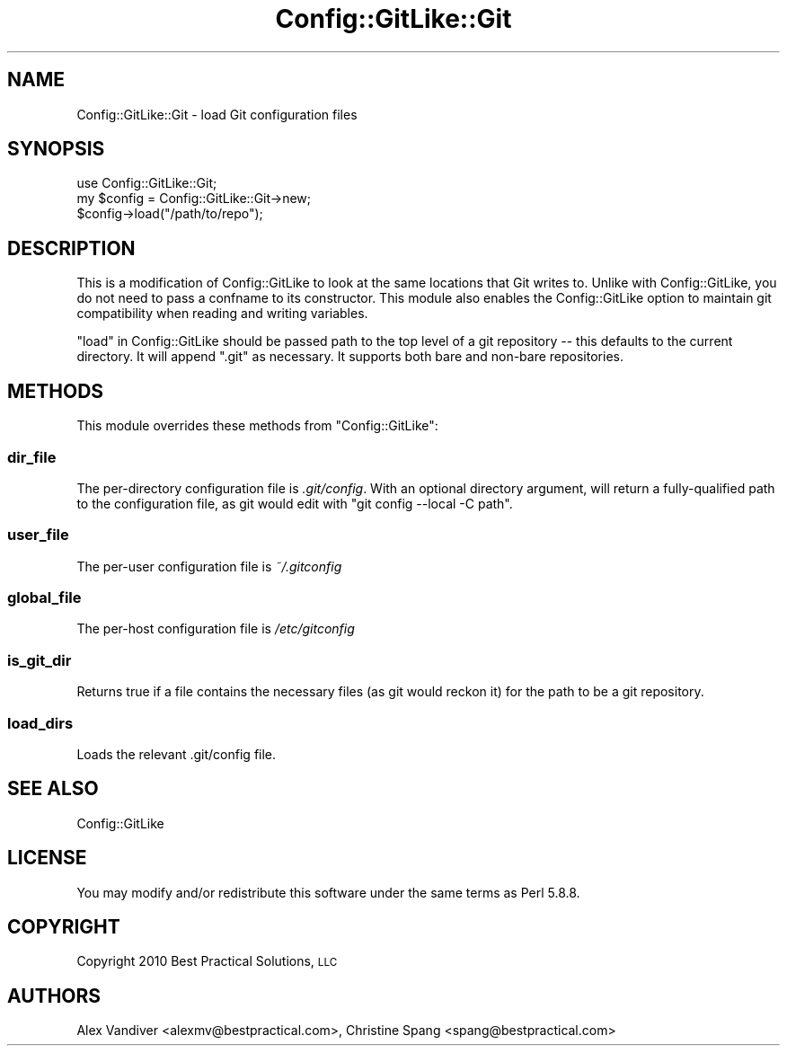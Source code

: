 .\" Automatically generated by Pod::Man 4.14 (Pod::Simple 3.40)
.\"
.\" Standard preamble:
.\" ========================================================================
.de Sp \" Vertical space (when we can't use .PP)
.if t .sp .5v
.if n .sp
..
.de Vb \" Begin verbatim text
.ft CW
.nf
.ne \\$1
..
.de Ve \" End verbatim text
.ft R
.fi
..
.\" Set up some character translations and predefined strings.  \*(-- will
.\" give an unbreakable dash, \*(PI will give pi, \*(L" will give a left
.\" double quote, and \*(R" will give a right double quote.  \*(C+ will
.\" give a nicer C++.  Capital omega is used to do unbreakable dashes and
.\" therefore won't be available.  \*(C` and \*(C' expand to `' in nroff,
.\" nothing in troff, for use with C<>.
.tr \(*W-
.ds C+ C\v'-.1v'\h'-1p'\s-2+\h'-1p'+\s0\v'.1v'\h'-1p'
.ie n \{\
.    ds -- \(*W-
.    ds PI pi
.    if (\n(.H=4u)&(1m=24u) .ds -- \(*W\h'-12u'\(*W\h'-12u'-\" diablo 10 pitch
.    if (\n(.H=4u)&(1m=20u) .ds -- \(*W\h'-12u'\(*W\h'-8u'-\"  diablo 12 pitch
.    ds L" ""
.    ds R" ""
.    ds C` ""
.    ds C' ""
'br\}
.el\{\
.    ds -- \|\(em\|
.    ds PI \(*p
.    ds L" ``
.    ds R" ''
.    ds C`
.    ds C'
'br\}
.\"
.\" Escape single quotes in literal strings from groff's Unicode transform.
.ie \n(.g .ds Aq \(aq
.el       .ds Aq '
.\"
.\" If the F register is >0, we'll generate index entries on stderr for
.\" titles (.TH), headers (.SH), subsections (.SS), items (.Ip), and index
.\" entries marked with X<> in POD.  Of course, you'll have to process the
.\" output yourself in some meaningful fashion.
.\"
.\" Avoid warning from groff about undefined register 'F'.
.de IX
..
.nr rF 0
.if \n(.g .if rF .nr rF 1
.if (\n(rF:(\n(.g==0)) \{\
.    if \nF \{\
.        de IX
.        tm Index:\\$1\t\\n%\t"\\$2"
..
.        if !\nF==2 \{\
.            nr % 0
.            nr F 2
.        \}
.    \}
.\}
.rr rF
.\" ========================================================================
.\"
.IX Title "Config::GitLike::Git 3"
.TH Config::GitLike::Git 3 "2020-03-13" "perl v5.32.0" "User Contributed Perl Documentation"
.\" For nroff, turn off justification.  Always turn off hyphenation; it makes
.\" way too many mistakes in technical documents.
.if n .ad l
.nh
.SH "NAME"
Config::GitLike::Git \- load Git configuration files
.SH "SYNOPSIS"
.IX Header "SYNOPSIS"
.Vb 3
\&    use Config::GitLike::Git;
\&    my $config = Config::GitLike::Git\->new;
\&    $config\->load("/path/to/repo");
.Ve
.SH "DESCRIPTION"
.IX Header "DESCRIPTION"
This is a modification of Config::GitLike to look at the same
locations that Git writes to. Unlike with Config::GitLike, you do
not need to pass a confname to its constructor. This module also
enables the Config::GitLike option to maintain git compatibility
when reading and writing variables.
.PP
\&\*(L"load\*(R" in Config::GitLike should be passed path to the top level of a
git repository \*(-- this defaults to the current directory.  It will
append \f(CW\*(C`.git\*(C'\fR as necessary.  It supports both bare and non-bare
repositories.
.SH "METHODS"
.IX Header "METHODS"
This module overrides these methods from \f(CW\*(C`Config::GitLike\*(C'\fR:
.SS "dir_file"
.IX Subsection "dir_file"
The per-directory configuration file is \fI.git/config\fR.  With an
optional directory argument, will return a fully-qualified path to the
configuration file, as git would edit with \f(CW\*(C`git config \-\-local \-C path\*(C'\fR.
.SS "user_file"
.IX Subsection "user_file"
The per-user configuration file is \fI~/.gitconfig\fR
.SS "global_file"
.IX Subsection "global_file"
The per-host configuration file is \fI/etc/gitconfig\fR
.SS "is_git_dir"
.IX Subsection "is_git_dir"
Returns true if a file contains the necessary files (as git would reckon
it) for the path to be a git repository.
.SS "load_dirs"
.IX Subsection "load_dirs"
Loads the relevant .git/config file.
.SH "SEE ALSO"
.IX Header "SEE ALSO"
Config::GitLike
.SH "LICENSE"
.IX Header "LICENSE"
You may modify and/or redistribute this software under the same terms
as Perl 5.8.8.
.SH "COPYRIGHT"
.IX Header "COPYRIGHT"
Copyright 2010 Best Practical Solutions, \s-1LLC\s0
.SH "AUTHORS"
.IX Header "AUTHORS"
Alex Vandiver <alexmv@bestpractical.com>,
Christine Spang <spang@bestpractical.com>
